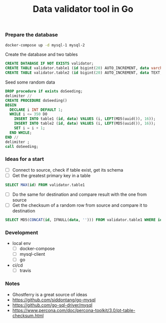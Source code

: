 #+TITLE: Data validator tool in Go

*** Prepare the database
#+begin_src sh :dir ~/src/github.com/bakhti/gomysql-playground :results silent
docker-compose up -d mysql-1 mysql-2
#+end_src

Create the database and two tables
#+begin_src sql :engine mysql :cmdline --protocol=tcp -u root -h 127.0.0.1 -P 29291 :results silent
CREATE DATABASE IF NOT EXISTS validator;
CREATE TABLE validator.table1 (id bigint(20) AUTO_INCREMENT, data varchar(16), primary key(id));
CREATE TABLE validator.table2 (id bigint(20) AUTO_INCREMENT, data TEXT, primary key(id));
#+end_src

Seed some random data
#+begin_src sql :engine mysql :cmdline --protocol=tcp -u root -h 127.0.0.1 -P 29291 validator :results silent
DROP procedure if exists doSeeding;
delimiter //
CREATE PROCEDURE doSeeding()
BEGIN
  DECLARE i INT DEFAULT 1;
  WHILE i <= 350 DO
    INSERT INTO table1 (id, data) VALUES (i, LEFT(MD5(uuid()), 16));
    INSERT INTO table2 (id, data) VALUES (i, LEFT(MD5(uuid()), 16));
    SET i = i + 1;
  END WHILE;
END //
delimiter ;
call doSeeding;
#+end_src

*** Ideas for a start
- [ ] Connect to source, check if table exist, get its schema
- [ ] Get the greatest primary key in a table
#+begin_src sql :engine mysql :cmdline --protocol=tcp -u root -h 127.0.0.1 -P 29291
SELECT MAX(id) FROM validator.table1
#+end_src
- [ ] Do the same for destination and compare result with the one from source
- [ ] Get the checksum of a random row from source and compare it to destination
#+begin_src sql :engine mysql :cmdline --protocol=tcp -u root -h 127.0.0.1 -P 29291
SELECT MD5(CONCAT(id, IFNULL(data, ''))) FROM validator.table1 WHERE id = 1
#+end_src

*** Development
- local env
  - [ ] docker-compose
  - [ ] mysql-client
  - [ ] go
- ci/cd
  - [ ] travis
*** Notes
- Ghostferry is a great source of ideas
- https://github.com/siddontang/go-mysql
- https://github.com/go-sql-driver/mysql
- https://www.percona.com/doc/percona-toolkit/3.0/pt-table-checksum.html

